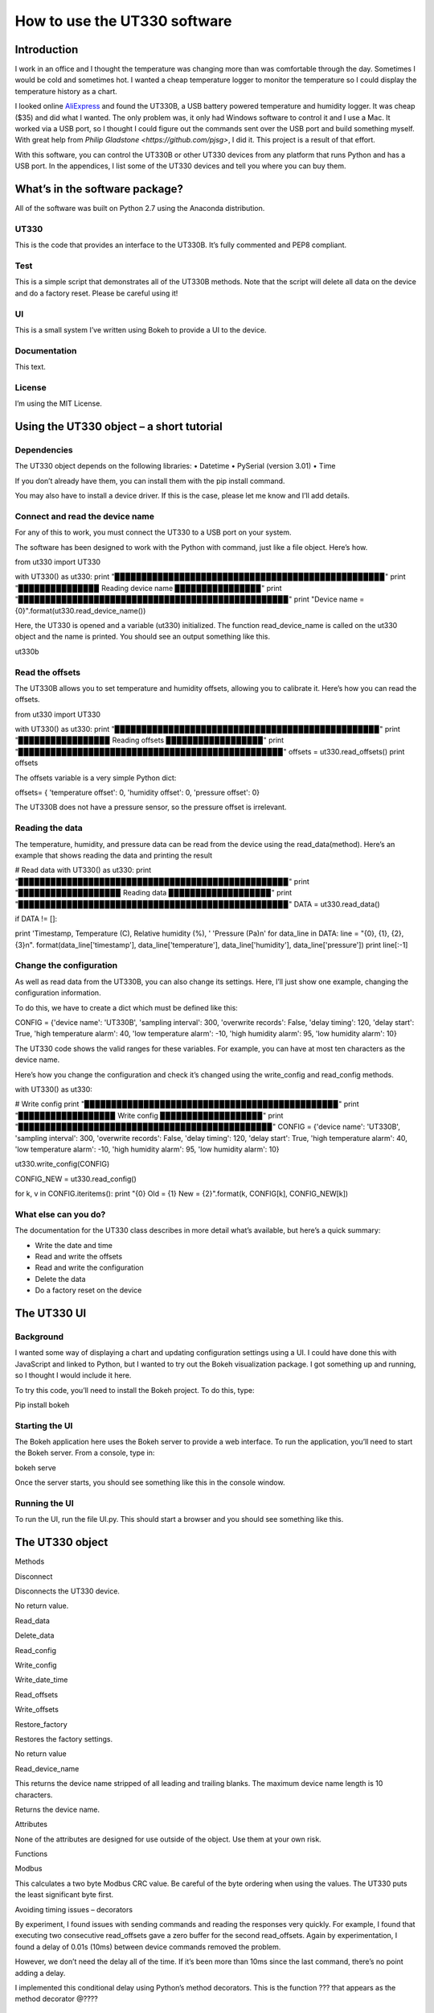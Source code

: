 =============================
How to use the UT330 software
=============================

Introduction
============

I work in an office and I thought the temperature was changing more than was comfortable through the day. Sometimes I would be cold and sometimes hot. I wanted a cheap temperature logger to monitor the temperature so I could display the temperature history as a chart. 

I looked online `AliExpress <http://www.aliexpress.com/>`_ and found the UT330B, a USB battery powered temperature and humidity logger. It was cheap ($35) and did what I wanted. The only problem was, it only had Windows software to control it and I use a Mac. It worked via a USB port, so I thought I could figure out the commands sent over the USB port and build something myself. With great help from `Philip Gladstone <https://github.com/pjsg>`, I did it. This project is a result of that effort.

With this software, you can control the UT330B or other UT330 devices from any platform that runs Python and has a USB port. In the appendices, I list some of the UT330 devices and tell you where you can buy them.

What’s in the software package?
===============================

All of the software was built on Python 2.7 using the Anaconda distribution.

UT330
-----

This is the code that provides an interface to the UT330B. It’s fully commented and PEP8 compliant. 

Test
----

This is a simple script that demonstrates all of the UT330B methods. Note that the script will delete all data on the device and do a factory reset. Please be careful using it!

UI
--

This is a small system I’ve written using Bokeh to provide a UI to the device.

Documentation
-------------

This text.

License
-------

I’m using the MIT License.

Using the UT330 object – a short tutorial
=========================================

Dependencies
------------

The UT330 object depends on the following libraries:
•	Datetime
•	PySerial (version 3.01)
•	Time

If you don’t already have them, you can install them with the pip install command.

You may also have to install a device driver. If this is the case, please let me know and I’ll add details.

Connect and read the device name
--------------------------------

For any of this to work, you must connect the UT330 to a USB port on your system.

The software has been designed to work with the Python with command, just like a file object. Here’s how.

from ut330 import UT330

with UT330() as ut330:                
print "▉▉▉▉▉▉▉▉▉▉▉▉▉▉▉▉▉▉▉▉▉▉▉▉▉▉▉▉▉▉▉▉▉▉▉▉▉▉▉▉▉▉▉▉▉▉▉▉▉▉"                 
print
"▉▉▉▉▉▉▉▉▉▉▉▉▉▉▉ Reading device name ▉▉▉▉▉▉▉▉▉▉▉▉▉▉▉▉"        
print "▉▉▉▉▉▉▉▉▉▉▉▉▉▉▉▉▉▉▉▉▉▉▉▉▉▉▉▉▉▉▉▉▉▉▉▉▉▉▉▉▉▉▉▉▉▉▉▉▉▉"              
print "Device name = {0}".format(ut330.read_device_name())

Here, the UT330 is opened and a variable (ut330) initialized. The function read_device_name is called on the ut330 object and the name is printed. You should see an output something like this.

ut330b

Read the offsets
----------------

The UT330B allows you to set temperature and humidity offsets, allowing you to calibrate it. Here’s how you can read the offsets.

from ut330 import UT330

with UT330() as ut330:      
print "▉▉▉▉▉▉▉▉▉▉▉▉▉▉▉▉▉▉▉▉▉▉▉▉▉▉▉▉▉▉▉▉▉▉▉▉▉▉▉▉▉▉▉▉▉▉▉▉▉"             print "▉▉▉▉▉▉▉▉▉▉▉▉▉▉▉▉▉ Reading offsets ▉▉▉▉▉▉▉▉▉▉▉▉▉▉▉▉▉▉"             print "▉▉▉▉▉▉▉▉▉▉▉▉▉▉▉▉▉▉▉▉▉▉▉▉▉▉▉▉▉▉▉▉▉▉▉▉▉▉▉▉▉▉▉▉▉▉▉▉▉"              offsets = ut330.read_offsets()
print offsets

The offsets variable is a very simple Python dict:

offsets= {	'temperature offset': 0,                        
'humidity offset': 0,                        
'pressure offset': 0}

The UT330B does not have a pressure sensor, so the pressure offset is irrelevant.

Reading the data
----------------

The temperature, humidity, and pressure data can be read from the device using the read_data(method). Here’s an example that shows reading the data and printing the result

# Read data   
with UT330() as ut330:           
print "▉▉▉▉▉▉▉▉▉▉▉▉▉▉▉▉▉▉▉▉▉▉▉▉▉▉▉▉▉▉▉▉▉▉▉▉▉▉▉▉▉▉▉▉▉▉▉▉▉▉"             print "▉▉▉▉▉▉▉▉▉▉▉▉▉▉▉▉▉▉▉ Reading data ▉▉▉▉▉▉▉▉▉▉▉▉▉▉▉▉▉▉▉"             print "▉▉▉▉▉▉▉▉▉▉▉▉▉▉▉▉▉▉▉▉▉▉▉▉▉▉▉▉▉▉▉▉▉▉▉▉▉▉▉▉▉▉▉▉▉▉▉▉▉▉"              DATA = ut330.read_data()              

if DATA != []:                  

print  'Timestamp, Temperature (C), Relative humidity (%), '\                              'Pressure (Pa)\n'   
for data_line in DATA:                          
line = "{0}, {1}, {2}, {3}\n". \                                format(data_line['timestamp'],                                       data_line['temperature'],                                       data_line['humidity'],                                       data_line['pressure'])                                                   
print line[:-1] 

Change the configuration
------------------------

As well as read data from the UT330B, you can also change its settings. Here, I’ll just show one example, changing the configuration information.

To do this, we have to create a dict which must be defined like this:

CONFIG = {'device name': 'UT330B',                       
'sampling interval': 300,                       
'overwrite records': False,                      
'delay timing': 120,                       
'delay start': True,                       
'high temperature alarm': 40,                       
'low temperature alarm': -10,                       
'high humidity alarm': 95,                       
'low humidity alarm': 10}

The UT330 code shows the valid ranges for these variables. For example, you can have at most ten characters as the device name.

Here’s how you change the configuration and check it’s changed using the write_config and read_config methods.

with UT330() as ut330:           

# Write config             
print "▉▉▉▉▉▉▉▉▉▉▉▉▉▉▉▉▉▉▉▉▉▉▉▉▉▉▉▉▉▉▉▉▉▉▉▉▉▉▉▉▉▉▉▉▉▉▉"             print "▉▉▉▉▉▉▉▉▉▉▉▉▉▉▉▉▉▉ Write config ▉▉▉▉▉▉▉▉▉▉▉▉▉▉▉▉▉▉▉"             print "▉▉▉▉▉▉▉▉▉▉▉▉▉▉▉▉▉▉▉▉▉▉▉▉▉▉▉▉▉▉▉▉▉▉▉▉▉▉▉▉▉▉▉▉▉▉▉"              CONFIG = {'device name': 'UT330B',                       
'sampling interval': 300,                       
'overwrite records': False,                       
'delay timing': 120,                       
'delay start': True,                       
'high temperature alarm': 40,                      
'low temperature alarm': -10,                       
'high humidity alarm': 95,                       
'low humidity alarm': 10}  
            
ut330.write_config(CONFIG)              

CONFIG_NEW = ut330.read_config()              

for k, v in CONFIG.iteritems():                 
print "{0} Old = {1} New = {2}".format(k, CONFIG[k],                                                        CONFIG_NEW[k])

What else can you do?
---------------------

The documentation for the UT330 class describes in more detail what’s available, but here’s a quick summary:

•	Write the date and time
•	Read and write the offsets
•	Read and write the configuration
•	Delete the data
•	Do a factory reset on the device

The UT330 UI
============

Background
----------

I wanted some way of displaying a chart and updating configuration settings using a UI. I could have done this with JavaScript and linked to Python, but I wanted to try out the Bokeh visualization package. I got something up and running, so I thought I would include it here.

To try this code, you’ll need to install the Bokeh project. To do this, type:

Pip install bokeh

Starting the UI
---------------

The Bokeh application here uses the Bokeh server to provide a web interface. To run the application, you’ll need to start the Bokeh server. From a console, type in:

bokeh serve

Once the server starts, you should see something like this in the console window.

Running the UI
--------------

To run the UI, run the file UI.py. This should start a browser and you should see something like this.


The UT330 object
================

Methods

Disconnect

Disconnects the UT330 device.

No return value.

Read_data

Delete_data

Read_config

Write_config

Write_date_time

Read_offsets

Write_offsets

Restore_factory

Restores the factory settings.

No return value

Read_device_name

This returns the device name stripped of all leading and trailing blanks. The maximum device name length is 10 characters. 

Returns the device name.

Attributes

None of the attributes are designed for use outside of the object. Use them at your own risk.

Functions

Modbus

This calculates a two byte Modbus CRC value. Be careful of the byte ordering when using the values. The UT330 puts the least significant byte first.

Avoiding timing issues – decorators

By experiment, I found issues with sending commands and reading the responses very quickly. For example, I found that executing two consecutive read_offsets gave a zero buffer for the second read_offsets. Again by experimentation, I found a delay of 0.01s (10ms) between device commands removed the problem. 

However, we don’t need the delay all of the time. If it’s been more than 10ms since the last command, there’s no point adding a delay.

I implemented this conditional delay using Python’s method decorators. This is the function ??? that appears as the method decorator @????


Appendix
========

Limitations
-----------

I couldn’t find a reliable way to uniquely identify the UT330 device, so I used the pid and vid. This might not uniquely identify the device and it’s possible that other USB devices report the same values. I’m open to suggestions for uniquely identifying the device.

I couldn’t identify the use of all bytes in the responses. For example, when reading the XXX, I don’t know what bytes YYYY are. If anyone knows, please let me know.

The UT330B and variants
-----------------------

The UT330B is a battery powered temperature and humidity logger manufactured by Uni-Trend (uni-trend.com), a Chinese company based in Hong Kong. There are several variants of this device on the market:
•	UT330 A – temperature only
•	UT330 B – temperature and humidity (my device)
•	UT330 C – temperature, humidity, and pressure

The device is powered by a ½ AA lithium battery (please note: this is not an AA battery). This is a little hard to find and costs around $10, though you can get cheaper versions online for less. Some of the vendors on AliExpress sell the UT330 including a battery, though they charge a little more.

Where to buy it
---------------

I’ve seen this device (UT330B) on several websites worldwide. The cheapest place to buy it is from AliExpress where it costs around $35 (including shipping from China) depending on which vendor you buy from. I’ve seen the same device on Amazon in the US for around $70 and I’ve seen it on a specialist electronic supplier’s UK website for GBP 70.

How the I found the commands and data
-------------------------------------

I did this with a great deal of help from Philip Gladstone.

We set up a Windows machine and installed the UT330 software. We also installed USB monitoring software. This monitoring software displayed all of the data exchanged between the UT330B device and the UT330 software.

We then used the UT330 software to send commands to the UT330 device, for example, clicking on the factory reset button, synching the time etc.

By going through all of the options on the software were able to capture every command and every response as a series of bytes. By changing values, we were able to figure out the format of commands and the responses. For example, we figured out that every command and response started ab cd (in hex) and ended with a two byte CRC. For the offsets, we changed the offset values and examined the bytes on the send command, we then read in the offsets again to see the same values on the receive side. In this way we were able to figure out what each of the commands and responses were.

We were able to find out how multi-byte values and negative values are handled by freezing the UT330 and heating it. It turns out the device uses two’s complement and least significant byte first.

Unfortunately, there were some bytes that I couldn’t figure out a meaning for. I’ve commented these in the code.

By capturing many commands and responses, and by trail and error on the Internet, I found the CRC was a Modbus CRC.
